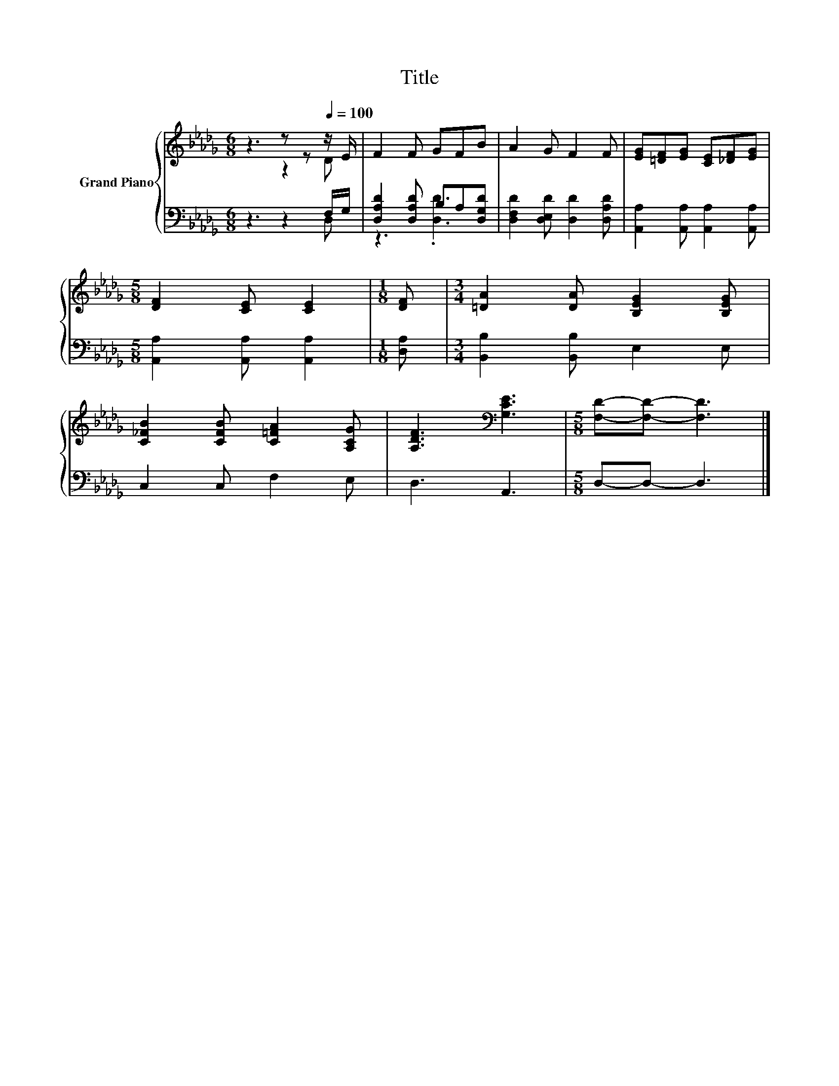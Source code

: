 X:1
T:Title
%%score { ( 1 2 ) | ( 3 4 ) }
L:1/8
M:6/8
K:Db
V:1 treble nm="Grand Piano"
V:2 treble 
V:3 bass 
V:4 bass 
V:1
 z3 z z[Q:1/4=100] z/ E/ | F2 F GFB | A2 G F2 F | [EG][=DF][EG] [CE][_DF][EG] | %4
[M:5/8] [DF]2 [CE] [CE]2 |[M:1/8] [DF] |[M:3/4] [=DA]2 [DA] [B,EG]2 [B,EG] | %7
 [C_FB]2 [CFB] [C=FA]2 [A,CG] | [A,DF]3[K:bass] [G,CE]3 |[M:5/8] [F,D]-[F,D]- [F,D]3 |] %10
V:2
 z3 z2 D | x6 | x6 | x6 |[M:5/8] x5 |[M:1/8] x |[M:3/4] x6 | x6 | x3[K:bass] x3 |[M:5/8] x5 |] %10
V:3
 z3 z2 F,/G,/ | [D,A,D]2 [D,A,D] B,A,[D,G,D] | [D,F,D]2 [D,E,D] [D,D]2 [D,A,D] | %3
 [A,,A,]2 [A,,A,] [A,,A,]2 [A,,A,] |[M:5/8] [A,,A,]2 [A,,A,] [A,,A,]2 |[M:1/8] [D,A,] | %6
[M:3/4] [B,,B,]2 [B,,B,] E,2 E, | C,2 C, F,2 E, | D,3 A,,3 |[M:5/8] D,-D,- D,3 |] %10
V:4
 z3 z2 D, | z3 .[D,D]3 | x6 | x6 |[M:5/8] x5 |[M:1/8] x |[M:3/4] x6 | x6 | x6 |[M:5/8] x5 |] %10

